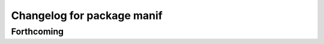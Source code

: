 ^^^^^^^^^^^^^^^^^^^^^^^^^^^
Changelog for package manif
^^^^^^^^^^^^^^^^^^^^^^^^^^^

Forthcoming
-----------
